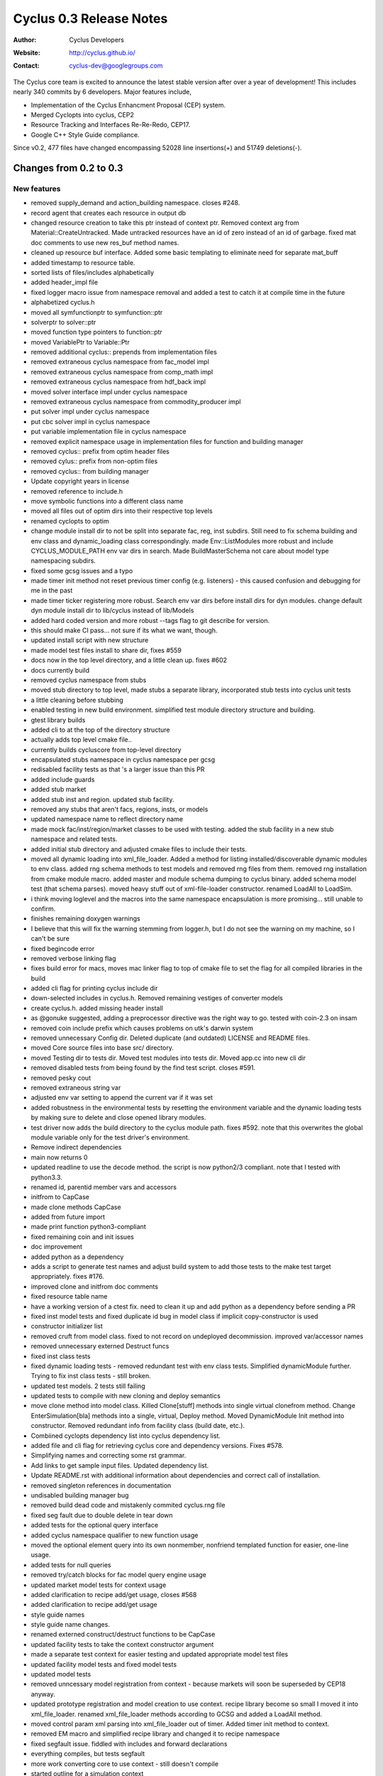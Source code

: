========================
Cyclus 0.3 Release Notes
========================

:Author: Cyclus Developers
:Website: http://cyclus.github.io/
:Contact: cyclus-dev@googlegroups.com

The Cyclus core team is excited to announce the latest stable version 
after over a year of development!  This includes nearly 340 commits by 
6 developers.  Major features include, 

- Implementation of the Cyclus Enhancment Proposal (CEP) system.

- Merged Cyclopts into cyclus, CEP2

- Resource Tracking and Interfaces Re-Re-Redo, CEP17.

- Google C++ Style Guide compliance.

Since v0.2, 477 files have changed encompassing  52028 line insertions(+) and 
51749 deletions(-).

Changes from 0.2 to 0.3
=======================

New features
------------

- removed supply_demand and action_building namespace. closes #248.
- record agent that creates each resource in output db
- changed resource creation to take this ptr instead of context ptr. Removed context arg from Material::CreateUntracked. Made untracked resources have an id of zero instead of an id of garbage. fixed mat doc comments to use new res_buf method names.
- cleaned up resource buf interface. Added some basic templating to eliminate need for separate mat_buff
- added timestamp to resource table.
- sorted lists of files/includes alphabetically
- added header_impl file
- fixed logger macro issue from namespace removal and added a test to catch it at compile time in the future
- alphabetized cyclus.h
- moved all symfunctionptr to symfunction::ptr
- solverptr to solver::ptr
- moved function type pointers to function::ptr
- moved VariablePtr to Variable::Ptr
- removed additional cyclus:: prepends from implementation files
- removed extraneous cyclus namespace from fac_model impl
- removed extraneous cyclus namespace from comp_math impl
- removed extraneous cyclus namespace from hdf_back impl
- moved solver interface impl under cyclus namespace
- removed extraneous cyclus namespace from commodity_producer impl
- put solver impl under cyclus namespace
- put cbc solver impl in cyclus namespace
- put variable implementation file in cyclus namespace
- removed explicit namespace usage in implementation files for function and building manager
- removed cyclus:: prefix from optim header files
- removed cylus:: prefix from non-optim files
- removed cyclus:: from building manager
- Update copyright years in license
- removed reference to include.h
- move symbolic functions into a different class name
- moved all files out of optim dirs into their respective top levels
- renamed cyclopts to optim
- change module install dir to not be split into separate fac, reg, inst subdirs. Still need to fix schema building and env class and dynamic_loading class correspondingly. made Env::ListModules more robust and include CYCLUS_MODULE_PATH env var dirs in search. Made BuildMasterSchema not care about model type namespacing subdirs.
- fixed some gcsg issues and a typo
- made timer init method not reset previous timer config (e.g. listeners) - this caused confusion and debugging for me in the past
- made timer ticker registering more robust. Search env var dirs before install dirs for dyn modules. change default dyn module install dir to lib/cyclus instead of lib/Models
- added hard coded version and more robust --tags flag to git describe for version.
- this should make CI pass... not sure if its what we want, though.
- updated install script with new structure
- made model test files install to share dir, fixes #559
- docs now in the top level directory, and a little clean up. fixes #602
- docs currently build
- removed cyclus namespace from stubs
- moved stub directory to top level, made stubs a separate library, incorporated stub tests into cyclus unit tests
- a little cleaning before stubbing
- enabled testing in new build environment. simplified test module directory structure and building.
- gtest library builds
- added cli to at the top of the directory structure
- actually adds top level cmake file..
- currently builds cycluscore from top-level directory
- encapsulated stubs namespace in cyclus namespace per gcsg
- redisabled facility tests as that 's a larger issue than this PR
- added include guards
- added stub market
- added stub inst and region. updated stub facility.
- removed any stubs that aren't facs, regions, insts, or models
- updated namespace name to reflect directory name
- made mock fac/inst/region/market classes to be used with testing. added the stub facility in a new stub namespace and related tests.
- added initial stub directory and adjusted cmake files to include their tests.
- moved all dynamic loading into xml_file_loader. Added a method for listing installed/discoverable dynamic modules to env class. added rng schema methods to test models and removed rng files from them. removed rng installation from cmake module macro. added master and module schema dumping to cyclus binary. added schema model test (that schema parses). moved heavy stuff out of xml-file-loader constructor. renamed LoadAll to LoadSim.
- i think moving loglevel and the macros into the same namespace encapsulation is more promising... still unable to confirm.
- finishes remaining doxygen warnings
- I believe that this will fix the warning stemming from logger.h, but I do not see the warning on my machine, so I can't be sure
- fixed begincode error
- removed verbose linking flag
- fixes build error for macs, moves mac linker flag to top of cmake file to set the flag for all compiled libraries in the build
- added cli flag for printing cyclus include dir
- down-selected includes in cyclus.h.  Removed remaining vestiges of converter models
- create cyclus.h. added missing header install
- as @gonuke suggested, adding a preprocessor directive was the right way to go. tested with coin-2.3 on insam
- removed coin include prefix which causes problems on utk's darwin system
- removed unnecessary Config dir. Deleted duplicate (and outdated) LICENSE and README files.
- moved Core source files into base src/ directory.
- moved Testing dir to tests dir. Moved test modules into tests dir. Moved app.cc into new cli dir
- removed disabled tests from being found by the find test script. closes #591.
- removed pesky cout
- removed extraneous string var
- adjusted env var setting to append the current var if it was set
- added robustness in the environmental tests by resetting the environment variable and the dynamic loading tests by making sure to delete and close opened library modules.
- test driver now adds the build directory to the cyclus module path. fixes #592. note that this overwrites the global module variable only for the test driver's environment.
- Remove indirect dependencies
- main now returns 0
- updated readline to use the decode method. the script is now python2/3 compliant. note that I tested with python3.3.
- renamed id, parentid member vars and accessors
- initfrom to CapCase
- made clone methods CapCase
- added from future import
- made print function python3-compliant
- fixed remaining coin and init issues
- doc improvement
- added python as a dependency
- adds a script to generate test names and adjust build system to add those tests to the make test target appropriately. fixes #176.
- improved clone and initfrom doc comments
- fixed resource table name
- have a working version of a ctest fix. need to clean it up and add python as a dependency before sending a PR
- fixed inst model tests and fixed duplicate id bug in model class if implicit copy-constructor is used
- constructor initializer list
- removed cruft from model class. fixed to not record on undeployed decommission. improved var/accessor names
- removed unnecessary externed Destruct funcs
- fixed inst class tests
- fixed dynamic loading tests - removed redundant test with env class tests. Simplified dynamicModule further. Trying to fix inst class tests - still broken.
- updated test models.  2 tests still failing
- updated tests to compile with new cloning and deploy semantics
- move clone method into model class. Killed Clone[stuff] methods into single virtual clonefrom method. Change EnterSimulation[bla] methods into a single, virtual, Deploy method. Moved DynamicModule Init method into constructor. Removed redundant info from facility class (build date, etc.).
- Combiined cyclopts dependency list into cyclus dependency list.
- added file and cli flag for retrieving cyclus core and dependency versions. Fixes #578.
- Simplifying names and correcting some rst grammar.
- Add links to get sample input files. Updated dependency list.
- Update README.rst with additional information about dependencies and correct call of installation.
- removed singleton references in documentation
- undisabled building manager bug
- removed build dead code and mistakenly commited cyclus.rng file
- fixed seg fault due to double delete in tear down
- added tests for the optional query interface
- added cyclus namespace qualifier to new function usage
- moved the optional element query into its own nonmember, nonfriend templated function for easier, one-line usage.
- added tests for null queries
- removed try/catch blocks for fac model query engine usage
- updated market model tests for context usage
- added clarification to recipe add/get usage, closes #568
- added clarification to recipe add/get usage
- style guide names
- style guide name changes.
- renamed externed construct/destruct functions to be CapCase
- updated facility tests to take the context constructor argument
- made a separate test context for easier testing and updated appropriate model test files
- updated facility model tests and fixed model tests
- updated model tests
- removed unncessary model registration from context - because markets will soon be superseded by CEP18 anyway.
- updated prototype registration and model creation to use context. recipe library become so small I moved it into xml_file_loader. renamed xml_file_loader methods according to GCSG and added a LoadAll method.
- moved control param xml parsing into xml_file_loader out of timer. Added timer init method to context.
- removed EM macro and simplified recipe library and changed it to recipe namespace
- fixed segfault issue. fiddled with includes and forward declarations
- everything compiles, but tests segfault
- more work converting core to use context - still doesn't compile
- started outline for a simulation context
- Moving include files to include/cyclus
- changes for making debian packages
- moved setup.py to install.py
- fixed var name style
- unadded redundant neg comp element check. Added test to check for exception throwing
- added missing neg quantity check
- adds comments about composition decay chaining. Remove leftover recipe_lib constructor from debugging
- fixed gcsg names in decay_handler and renamed class to decayer. fixed filename comments in generic_resource and improved a couple of guards
- fixes var names and comments to not refer/suggest anything 'vector' ish w.r.t. CompMap code. Change nextId to next_id
- re-disabled test... need more time to investigate
- added disabled building manager test
- readded disabled tests, which now pass
- removed variable bound introspection from the cbc solver. CI should build without issue now.
- moved variable bound introspection based on a VariablePtr into non member non friend functions in variable.h/cc.
- added some more simple tests for the cbc solver. two have been intentionally disabled because the maximization direction for the objective function does not appear to be working. I have double checked that the optimization direction for maximization is correct (it's 1.0) from the coin documentation. I'll investigate further.
- removed bounded 2 variable test, starting simple with 1 variable
- added a 1 variable test that should pass and a test that uses variable bounds. changed test names to better reflect the testing taxonomy
- made implicit cast a static cast
- changed Composition::Vect to CompMap
- added mat_query tests and polished mat_query doc comments
- made mat_query a proper implementation file. Removed contains for now and added almostEq to it.
- polished doc comments for compmath namespace
- fixed var name mistake in res_tracker
- polished doc comments on generic_resource, material, res_tracker, and composition classes. Added more complete error check to GenericResource::Absorb
- polished resource class doc comments
- moved resource table all to res_tracker
- finished converting compmath tests
- doc fix
- moves resource-specific param recording into resource class and resource implementations now only record their special state.
- fixed comp_math add and sub funcs. material tests all pass
- moved unique id and bumping implementation into resource class
- fixed absorb and extract errors in material class
- finished remaining compile errors - now to fixing failed tests
- fixed material and matquery tests
- added tests and tried to consolidate iso_vector, comp_map, and material test content into material, composition and comp_math tests.
- everything compiles except tests
- literal 0 -> 0.0 for fp compares
- abs() -> fabs(), types they are a-changing.
- fixes doc errors, should clear up @gonuke's cron job errors
- fixes master schema building
- updated test files so cycamore can build
- ran all files in Core dir through astyle for style guide formatting
- updated enrichment function names
- fixed implementation issues
- fixed all compile errors
- fixed compile error and more sed replaces for typedef names
- fixed many typedefs to be CapCase
- updated macros to install in correct place
- flattened all directories, removed extraneous file, renamed all files and updated files regarding name changes
- renamed most funcs to CapCase
- finished variable-related tests, updated related api, and updated documentation. this last commit closes all code-related issues in cyclus/cyclopts#37.
- changed namespace names, closes #531
- added tests for objective and constraint functions, updated documentation
- made constraint iterator access const as it should have been
- added tests for the function base class, updated documentation, and made slight API changes based on documentation
- prepended cyclopts to test name for easy regexp selection
- updated solver interface documentation
- made addconstituent public, removing need for friend class
- made variable tests less namespace verbose
- renamed integration tests to properly reflect that they are in fact testing the cbc solver. updates cbc solver documentation.
- added overarching but simple integration test for cyclopts
- resolve rebase compile errors
- renamed Error class files and formatted them according to style guide
- removed exception silencing from sqliteback
- fixed remaining build/run issues
- eliminated super-specific crazy exceptions. Created a few basic exception types to be used throughout cyclus core. Shortened exception class names
- added a test
- hotfix. Anthony's namespace merging wiped out my schema building invocation in XMLLoader.
- fixed header file guards in cyclopts
- fixed line lengths in header files in cyclopts
- fixed line lengths of cyclopts implementation files
- removed using namespace std from cyclopts files
- updated line lengths for header files in cyclopts
- fixed line length for Utility files touched in this PR
- added cyclus namespace on top of cyclopts namespace
- fixes a few things anthony missed
- test update. tag: move and squash
- removed find cyclopts
- updated findcyclopts
- Fixed some merge conflict
- cyclopts testing now exists is subdirectory of Testing
- ns updates finished now to mereg
- removed blas link, unnecessary.
- cyclopts headers now install in cyclopts directory
- added blas and lapack dependency for coin. tag: squash
- removed cyclus_tools in favor of explicit includes of variable and function. made cyclopts_limits limits.
- made cyclopts a subproject whose headers are now called by cyclopts/header.h
- updated readme and setup script
- cyclopts now builds as part of cyclus
- moved cyclopts files into Core directory with history
- Many testing fixes
- reverted some documentation overwrites and added some compliance
- make cyclus up to date with cyclopts google style compliance
- made input file recorded after schema validation
- added include guards as per style guide
- fixes include order, switch indentation, and adds missing map includes to csvback
- updated primary files used in this branch/PR to use google styleguide for indent/naming
- More namespace updates
- fixed Blob.hpp and other formatting. Added tests for each backend for the new blob type.
- Added cyclus::Blob type as a supported backend type for all backends. Removed unnecessary streaming operators in any.hpp.
- fixed query engine errors
- updates cyclus core to reflect cyclopts/cyclopts#33
- fixed more error, everything is broken
- 'public, protected, private indent one space'
- fixes indent errors in DynamicModule.h described in #530.
- added ns to roesources.
- first cyclus ns changes.
- made buildSchema private. Used Model class module type list instead of custom one.
- removed cyclus.rng.in generation - now done dynamically in cyclus core
- modified XML loading to dynamically build the master schema by searching for installed modules
- created csv backend.
- fixed name erro
- updated setup with localdir as default for some params
- added uninstall target. closes #268.
- made ~/.local the default install directory in the setup.py
- Actually have them all and they all work.
- I think that I got them all..
- added hdf5 dep to readme instructions. fixes #520.
- fixed enum element style
- made eventmanager handle insertion of uuids into all events. backends now need to check for and handle boost::uuids::uuid value type
- wrote custom pool allocator new and delete for Event class.  Created a producer/consumer type memory reuse vector in EventManager to prevent new/delete calls
- changed c cast to static_cast
- Added modified warning to any.hpp. added comment about event vals vector reserve
- added shortcut to void* in any.hpp. Simplified hdf5 backend fillBuff
- speed up event class by reserving capacity for event vals
- switched event class to use a tweaked boost::spirit::hold_any allowing non-explicit construction instead of boost::any. 30% performance boost of total inpro_low runtime.
- found out that boost has a installed called bjam. bjam has an option --layout which can take the form tagged. tagged adds -mt and -<version_number> to a library. if multithreading is on (which it is by default), it must find a library with the -mt tag. I was able to turn off multi threading for it to find the boost libraries installed in filespace/groups/cnerg/cyclus_dependencies. I'd like to leave the comment there for posterity. this set of commits closes #521.
- added a message to determine which libraries were being used
- updated readme's boost version
- fixed null-padding on strings issue. changed set to group so Anthony is happy.
- changed hdf5 ext to .h5. Hdf5Back constructor takes std::string
- adds better doc comment to hdf5back class. Uncomments the db file deleting line.
- added hdf5back test
- added custom backend specification to App.cp via output file extension
- rewrote hdf5 backend to use C API. Made Sqlite destructor virtual
- refactored hdf5 back by splitting large code into smaller functions.
- created hdf5 backend - seems to be working. Probably could use some performance tweaking.

Deprecations
------------
N/A

Known bugs
----------
N/A

Contributors
============

The following people contributed to this release of Cyclus.  A "*" by their
name indicates a first time contributor.  Names follow alphabetically, 

* Robert Carlsen
* Royal Elmore
* Matthew Gidden
* Katy Huff
* Olzhas Rakhimov*
* Anthony Scopatz
* Zach Welch
* Paul Wilson

